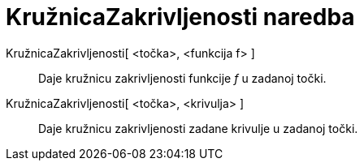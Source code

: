 = KružnicaZakrivljenosti naredba
:page-en: commands/OsculatingCircle
ifdef::env-github[:imagesdir: /hr/modules/ROOT/assets/images]

KružnicaZakrivljenosti[ <točka>, <funkcija f> ]::
  Daje kružnicu zakrivljenosti funkcije _f_ u zadanoj točki.
KružnicaZakrivljenosti[ <točka>, <krivulja> ]::
  Daje kružnicu zakrivljenosti zadane krivulje u zadanoj točki.
